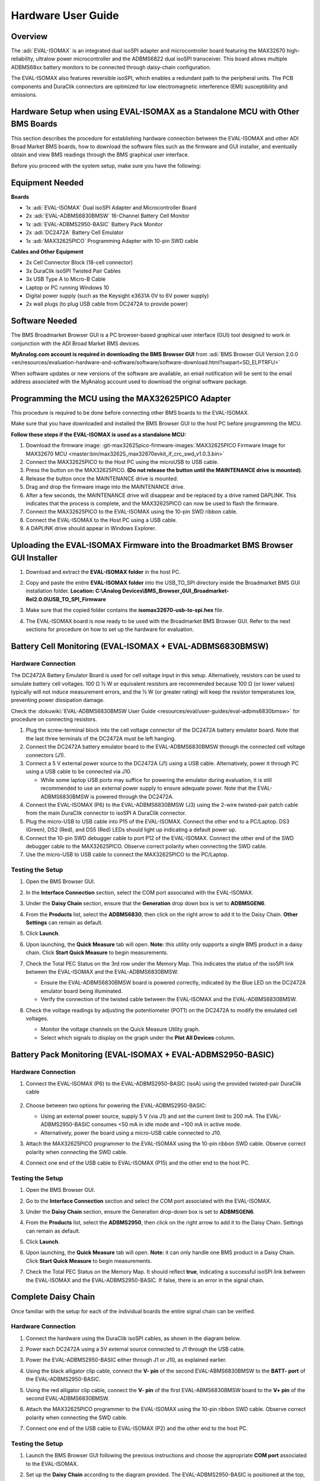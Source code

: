 .. _eval-isomax:

Hardware User Guide
===================

Overview
--------

The :adi:`EVAL-ISOMAX` is an integrated dual isoSPI adapter and microcontroller
board featuring the MAX32670 high-reliability, ultralow power microcontroller
and the ADBMS6822 dual isoSPI transceiver. This board allows multiple ADBMS68xx
battery monitors to be connected through daisy-chain configuration.

The EVAL-ISOMAX also features reversible isoSPI, which enables a redundant path
to the peripheral units. The PCB components and DuraClik connectors are
optimized for low electromagnetic interference (EMI) susceptibility and
emissions.

Hardware Setup when using EVAL-ISOMAX as a Standalone MCU with Other BMS Boards
-------------------------------------------------------------------------------

This section describes the procedure for establishing hardware connection
between the EVAL-ISOMAX and other ADI Broad Market BMS boards, how to download
the software files such as the firmware and GUI installer, and eventually obtain
and view BMS readings through the BMS graphical user interface.

Before you proceed with the system setup, make sure you have the following:


Equipment Needed
---------------------

**Boards**

* 1x :adi:`EVAL-ISOMAX` Dual isoSPI Adapter and Microcontroller Board
* 2x :adi:`EVAL-ADBMS6830BMSW` 16-Channel Battery Cell Monitor
* 1x :adi:`EVAL-ADBMS2950-BASIC` Battery Pack Monitor
* 2x :adi:`DC2472A` Battery Cell Emulator
* 1x :adi:`MAX32625PICO` Programming Adapter with 10-pin SWD cable

**Cables and Other Equipment**

* 2x Cell Connector Block (18-cell connector)
* 3x DuraClik isoSPI Twisted Pair Cables
* 3x USB Type A to Micro-B Cable
* Laptop or PC running Windows 10
* Digital power supply (such as the Keysight e3631A 0V to 6V power supply)
* 2x wall plugs (to plug USB cable from DC2472A to provide power)

Software Needed
---------------

The BMS Broadmarket Browser GUI is a PC browser-based graphical user interface
(GUI) tool designed to work in conjunction with the ADI Broad Market BMS devices.

**MyAnalog.com account is required in downloading the BMS Browser GUI** from
:adi:`BMS Browser GUI Version 2.0.0 <en/resources/evaluation-hardware-and-software/software/software-download.html?swpart=SD_ELPTRFU>`

When software updates or new versions of the software are available, an email
notification will be sent to the email address associated with the MyAnalog
account used to download the original software package.

Programming the MCU using the MAX32625PICO Adapter
--------------------------------------------------

This procedure is required to be done before connecting other BMS boards to the EVAL-ISOMAX.

Make sure that you have downloaded and installed the BMS Browser GUI to the host
PC before programming the MCU.

**Follow these steps if the EVAL-ISOMAX is used as a standalone MCU:**

#. Download the firmware image:
   :git-max32625pico-firmware-images:`MAX32625PICO Firmware Image for MAX32670 MCU <master:bin/max32625_max32670evkit_if_crc_swd_v1.0.3.bin>`
#. Connect the MAX32625PICO to the Host PC using the microUSB to USB cable.
#. Press the button on the MAX32625PICO. **(Do not release the button until the MAINTENANCE drive is mounted)**.
#. Release the button once the MAINTENANCE drive is mounted.
#. Drag and drop the firmware image into the MAINTENANCE drive.
#. After a few seconds, the MAINTENANCE drive will disappear and be replaced
   by a drive named DAPLINK. This indicates that the process is complete, and
   the MAX32625PICO can now be used to flash the firmware.
#. Connect the MAX32625PICO to the EVAL-ISOMAX using the 10-pin SWD ribbon cable.
#. Connect the EVAL-ISOMAX to the Host PC using a USB cable.
#. A DAPLINK drive should appear in Windows Explorer.

Uploading the EVAL-ISOMAX Firmware into the Broadmarket BMS Browser GUI Installer
---------------------------------------------------------------------------------

#. Download and extract the **EVAL-ISOMAX folder** in the host PC.
#. Copy and paste the entire **EVAL-ISOMAX folder** into the
   USB_TO_SPI directory inside the Broadmarket BMS GUI installation folder.
   **Location: C:\\Analog Devices\\BMS_Browser_GUI_Broadmarket-Rel2.0.0\\USB_TO_SPI_Firmware**

   .. image:: copying_the_eval-isomax_folder.png

#. Make sure that the copied folder contains the **isomax32670-usb-to-spi.hex** file.

   .. image:: eval-isomax_folder_contents.png

#. The EVAL-ISOMAX board is now ready to be used with the Broadmarket BMS
   Browser GUI. Refer to the next sections for procedure on how to set up the
   hardware for evaluation.

Battery Cell Monitoring (EVAL-ISOMAX + EVAL-ADBMS6830BMSW)
----------------------------------------------------------

Hardware Connection
~~~~~~~~~~~~~~~~~~~

The DC2472A Battery Emulator Board is used for cell voltage input in this setup.
Alternatively, resistors can be used to simulate battery cell voltages. 100 Ω ½
W or equivalent resistors are recommended because 100 Ω (or lower values)
typically will not induce measurement errors, and the ½ W (or greater rating)
will keep the resistor temperatures low, preventing power dissipation damage.

Check the :dokuwiki:`EVAL-ADBMS6830BMSW User Guide <resources/eval/user-guides/eval-adbms6830bmsw>` for procedure on
connecting resistors.

.. image:: isomax_6830.png


#. Plug the screw-terminal block into the cell voltage connector of the DC2472A
   battery emulator board. Note that the last three terminals of the DC2472A
   must be left hanging.
#. Connect the DC2472A battery emulator board to the EVAL-ADBMS6830BMSW through
   the connected cell voltage connectors (J1).
#. Connect a 5 V external power source to the DC2472A (J1) using a USB cable.
   Alternatively, power it through PC using a USB cable to be connected via J10.

   * While some laptop USB ports may suffice for powering the emulator during evaluation, it is still recommended to use an external power supply to ensure adequate power. Note that the EVAL-ADBMS6830BMSW is powered through the DC2472A.

#. Connect the EVAL-ISOMAX (P6) to the EVAL-ADBMS6830BMSW (J3) using the 2-wire twisted-pair patch cable from the main DuraClik connector to isoSPI A DuraClik connector.
#. Plug the micro-USB to USB cable into P15 of the EVAL-ISOMAX. Connect the other end to a PC/Laptop. DS3 (Green), DS2 (Red), and DS5 (Red) LEDs should light up indicating a default power up.
#. Connect the 10-pin SWD debugger cable to port P12 of the EVAL-ISOMAX. Connect the other end of the SWD debugger cable to the MAX32625PICO. Observe correct polarity when connecting the SWD cable.
#. Use the micro-USB to USB cable to connect the MAX32625PICO to the PC/Laptop.

Testing the Setup
~~~~~~~~~~~~~~~~~

#. Open the BMS Browser GUI.
#. In the **Interface Connection** section, select the COM port associated
   with the EVAL-ISOMAX.
#. Under the **Daisy Chain** section, ensure that the **Generation** drop
   down box is set to **ADBMSGEN6**.
#. From the **Products** list, select the **ADBMS6830**, then click on the
   right arrow to add it to the Daisy Chain. **Other Settings** can remain as
   default.
#. Click **Launch**.

   .. image:: browser_launch.png

#. Upon launching, the **Quick Measure** tab will open. **Note:** this
   utility only supports a single BMS product in a daisy chain.
   Click **Start Quick Measure** to begin measurements.

   .. image:: browser_start_measure.png

#. Check the Total PEC Status on the 3rd row under the Memory Map. This
   indicates the status of the isoSPI link between the EVAL-ISOMAX and the
   EVAL-ADBMS6830BMSW.

   * Ensure the EVAL-ADBMS6830BMSW board is powered correctly, indicated by the Blue LED on the DC2472A emulator board being illuminated.
   * Verify the connection of the twisted cable between the EVAL-ISOMAX and the EVAL-ADBMS6830BMSW.

#. Check the voltage readings by adjusting the potentiometer (POT1) on the DC2472A to modify the emulated cell voltages.

   * Monitor the voltage channels on the Quick Measure Utility graph.
   * Select which signals to display on the graph under the **Plot All Devices** column.

   .. image:: browser_plot_all_devices.png

Battery Pack Monitoring (EVAL-ISOMAX + EVAL-ADBMS2950-BASIC)
------------------------------------------------------------

Hardware Connection
~~~~~~~~~~~~~~~~~~~

#. Connect the EVAL-ISOMAX (P6) to the EVAL-ADBMS2950-BASIC (isoA) using the
   provided twisted-pair DuraClik cable

    .. image:: isomax_2950.png

#. Choose between two options for powering the EVAL-ADBMS2950-BASIC:

   * Using an external power source, supply 5 V (via J1) and set the current limit to 200 mA.
     The EVAL-ADBMS2950-BASIC consumes <50 mA in idle mode and ~100 mA in active mode.
   * Alternatively, power the board using a micro-USB cable connected to J10.

#. Attach the MAX32625PICO programmer to the EVAL-ISOMAX using the 10-pin ribbon SWD cable.
   Observe correct polarity when connecting the SWD cable.
#. Connect one end of the USB cable to EVAL-ISOMAX (P15) and the other end to the host PC.

Testing the Setup
~~~~~~~~~~~~~~~~~

#. Open the BMS Browser GUI.
#. Go to the **Interface Connection** section and select the COM port
   associated with the EVAL-ISOMAX.
#. Under the **Daisy Chain** section, ensure the Generation drop-down box is
   set to **ADBMSGEN6**.
#. From the **Products** list, select the **ADBMS2950**, then click on the
   right arrow to add it to the Daisy Chain. Settings can remain as default.
#. Click **Launch**.

   .. image:: 2950_launch.png

#. Upon launching, the **Quick Measure** tab will open. **Note:** it can
   only handle one BMS product in a Daisy Chain.
   Click **Start Quick Measure** to begin measurements.
#. Check the Total PEC Status on the Memory Map. It should reflect **true**,
   indicating a successful isoSPI link between the EVAL-ISOMAX and the
   EVAL-ADBMS2950-BASIC. If false, there is an error in the signal chain.

Complete Daisy Chain
--------------------

Once familiar with the setup for each of the individual boards the entire signal
chain can be verified.

Hardware Connection
~~~~~~~~~~~~~~~~~~~

#. Connect the hardware using the DuraClik isoSPI cables, as shown in the
   diagram below.

   .. image:: isomax_daisy_chain.png

#. Power each DC2472A using a 5V external source connected to J1 through the
   USB cable.
#. Power the EVAL-ADBMS2950-BASIC either through J1 or J10, as explained
   earlier.
#. Using the black alligator clip cable, connect the **V- pin** of the second
   EVAL-ABMS6830BMSW to the **BATT- port** of the EVAL-ADBMS2950-BASIC.
#. Using the red alligator clip cable, connect the **V- pin** of the first
   EVAL-ABMS6830BMSW board to the **V+ pin** of the second EVAL-ADBMS6830BMSW.
#. Attach the MAX32625PICO programmer to the EVAL-ISOMAX using the 10-pin ribbon
   SWD cable. Observe correct polarity when connecting the SWD cable.
#. Connect one end of the USB cable to EVAL-ISOMAX (P2) and the other end to the
   host PC.

Testing the Setup
~~~~~~~~~~~~~~~~~

#. Launch the BMS Browser GUI following the previous instructions and choose the
   appropriate **COM port** associated to the EVAL-ISOMAX.
#. Set up the **Daisy Chain** according to the diagram provided. The
   EVAL-ADBMS2950-BASIC is positioned at the top, indicating it is the initial
   device on the chain. The first EVAL-ADBMS6830BMSW connects to the
   EVAL-ADBMS2950-BASIC, while the second EVAL-ADBMS6830BMSW is linked to the
   first one via the isoSPI cable.

    .. image:: daisy_chain_launch.png

#. Click on the **Launch** button to initiate the GUI. After the GUI
   launches in the browser, go to the **Sequences** tab located in the top
   toolbar, this will open the **Sequence Configuration** page.

    .. image:: daisy_chain_sequences.png

#. Under **Files**, select **ADBMS6830-ADBMS2950.json**. This action will
   load a preconfigured sequence into the tool.

   * Click on **Initialization Sequence** followed by **General Initialization**
     under the **Sequences** column to load the defined sequences from the
     **ADBMS6830-ADBMS2950.json** file into the tool.
   * Next, select **Loop Sequence** and then click on **General Readback Loop**
     under the **Sequences** column. This action loads the loop sequence defined
     in the **ADBMS6830-ADBMS2950.json** file into the tool.
   * Finally, click on **Start Freerun** to initiate the freerun mode.

#. During free run mode, the **Initialization Sequence** is performed once initially.
   Subsequently, the loop sequence continues to run continuously until the
   **Stop Freerun** button is clicked.
#. After activating freerun mode, navigate to the **Memory Map** tab.
   This section displays a numerical representation of the ongoing command loop.
   Additional details can be accessed in the GUI's help section.
   The accompanying screenshot illustrates this output.

    .. image:: daisy_chain_memory_map.png

#. The **Plots** tab allows for the visualization of parameters recorded during
   the command loop. It supports the creation of up to four plots simultaneously.
   In the configured Daisy Chain, the EVAL-ADBMS2950-BASIC is designated as
   Device 1, the first EVAL-ADBMS6830BMSW as Device 2, and the third
   EVAL-ADBMS6830BMSW as Device 3. An example illustrates how to plot each
   parameter separately: I1ACC and I2ACC on Plot 1, the average cell voltages
   for the first EVAL-ADBMS6830MSW on Plot 2, and the averaged cell voltages for
   the third EVAL-ADBMS6830BMSW on Plot 3.
   Simply choose the desired Plot number from the dropdown menu under each device to display the relevant data.

    .. image:: daisy_chain_plot1.png

    .. image:: daisy_chain_plot2.png

    .. image:: daisy_chain_plot3.png

#. Plot settings can be saved to the PC to be reloaded for future session to save time.

Hardware Setup when using EVAL-ISOMAX as a Secondary Device to Other MCU Boards
-------------------------------------------------------------------------------

This section describes how to configure EVAL-ISOMAX as a secondary device to
another MCU board such as the AD-APARD32690-SL and SDP-K1 and use it with other
ADI Broad Market BMS board for evaluation.

Before you proceed with the system setup, make sure you have the following:

Equipment Needed
~~~~~~~~~~~~~~~~

**Boards**

* 1x Microcontroller Board (such as the :adi:`AD-APARD32690-SL` or :adi:`SDP-K1`)
* 1x EVAL-ISOMAX Dual isoSPI Adapter and Microcontroller Board
* 2x EVAL-ADBMS6830BMSW 16-Channel Battery Cell Monitor
* 1x EVAL-ADBMS2950-BASIC Battery Pack Monitor
* 2x DC2472A Battery Cell Emulator
* 1x MAX32625PICO Programming Adapter with 10-pin SWD cable

**Cables and Other Equipment**

* 2x Cell Connector Block (18-cell connector)
* 3x DuraClik isoSPI Twisted Pair Cables
* 3x USB Type A to Micro-B Cable
* Laptop or PC running Windows 10
* Digital power supply (such as the Keysight e3631A 0V to 6V power supply)
* 2x wall plugs (to plug USB cable from DC2472A to provide power)


**Software Needed**

The BMS Browser is a PC browser based Graphical User Interface (GUI) tool
designed to work in conjunction with the Broad Market BMS devices.

**MyAnalog.com account is required in downloading the BMS Browser GUI** from below link:

:adi:`BMS Browser GUI Version 2.0.0 <en/resources/evaluation-hardware-and-software/software/software-download.html?swpart=SD_ELPTRFU>`

When software updates or new versions of the software are available an email
notification will be sent to the email address associated with the MyAnalog
account used to download the original software package.

MCU Configuration
-----------------

This procedure is required to be done before
connecting other BMS boards to the EVAL-ISOMAX.

Make sure that you have downloaded and installed the BMS Browser GUI to the host
PC before programming the MCU.

Follow these instructions if :adi:`AD-APARD32690-SL` is used as the main controller board:

#. Download the firmware image:
   :git-max32625pico-firmware-images:`MAX32625PICO Firmware Image for MAX32690 MCU <master:bin/max32625_max32690evkit_if_crc_swd_v1.0.7.bin>`
#. Connect the MAX32625PICO to the Host PC using the microUSB to USB cable.
#. Press the button on the MAX32625PICO. **(Do not release the button until the MAINTENANCE drive is mounted)**
#. Release the button once the MAINTENANCE drive is mounted.
#. Drag and drop the firmware image to the MAINTENANCE drive.
#. After a few seconds, the MAINTENANCE drive will disappear and be replaced
   by a drive named DAPLINK. This indicates that the process is complete, and
   the MAX32625PICO can now be used to flash the firmware.
#. Connect the MAX32625PICO to the AD-APARD32690-SL using the 10-pin SWD ribbon
   cable.
#. Connect the AD-APARD32690-SL to the Host PC using a USB cable.
#. A DAPLINK drive should appear in Windows Explorer.
#. Locate the firmware HEX file to be programmed on the MCU board in the
   installation folder of the BMS Browser GUI Broadmarket.
   Location: **C:\\AnalogDevices\\BMS_Browser_GUI_Broadmarket-Rel2.0.0\\USB_TO_SPI_Firmware**
#. Drag and drop the **usb-to-spi-max32690.hex** file to the DAPLINK drive to
   flash the firmware needed by the BMS Browser GUI.
#. A normal copy progress dialog will appear. Once the progress bar is completed,
   the dialog window will close, and the DAPLINK drive will reconnect.
#. Check the DAPLINK directory and make sure there is no **FAIL.TXT** file.
   In case there is, repeat the drag and drop step. Otherwise, the MAX32625PICO
   can now be disconnected from the AD-APARD32690-SL, since the firmware update
   is complete.

Follow these steps if :adi:`SDP-K1` is used as the main controller board:

#. Connect the SDP-K1 microcontroller board to the host PC using a USB cable.
#. Locate the firmware HEX file to be programmed on the MCU board in the
   installation folder of the BMS Browser GUI Broadmarket.
   Location: **C:\\Analog Devices\\BMS_Browser_GUI_Broadmarket-Rel2.0.0\\USB_TO_SPI_Firmware**
#. Drag and drop the **SDP_K1_PyBMS_USB_TO_SPI_Bytes_Debug_USB_Port.hex** file
   onto the corresponding SDP-K1 drive to update the firmware.

Battery Cell Monitoring
-----------------------

Hardware Connection
~~~~~~~~~~~~~~~~~~~

.. image:: using_isomax_as_a_secondary_device_to_other_mcu.png

The DC2472A Battery Emulator Board is used for cell voltage input in this setup.
Alternatively, resistors can be used to simulate battery cell voltages. 100 Ω ½
W or equivalent resistors are recommended because 100 Ω (or lower values)
typically will not induce measurement errors, and the ½ W (or greater rating)
will keep the resistor temperatures low, preventing power dissipation damage.

Check the :dokuwiki:`EVAL-ADBMS6830BMSW User Guide <resources/eval/user-guides/eval-adbms6830bmsw>` for procedure on
connecting resistors.

#. **Battery Emulator Board Setup:**

   * Use the DC2472A Battery Emulator Board for cell voltage input.
   * Alternatively, use 100 Ω ½ W resistors to simulate battery cell voltages. Refer to the EVAL-ADBMS6830BMSW User Guide for resistor connection procedures.

#. **Connecting the Emulator Board:**

   * Plug the screw-terminal block into the cell voltage connector of the DC2472A.
   * Leave the last three terminals of the DC2472A hanging.
   * Connect the DC2472A to the EVAL-ADBMS6830BMSW via the cell voltage connectors (J1).

#. **Powering the Emulator Board:**

   * Connect a 5V external power source to the DC2472A (J1) using a USB cable. External power supply is recommended for adequate power.
   * Alternatively, power it through a PC using a USB cable connected via J10.

#. **Connecting the EVAL-ISOMAX:**

   * Attach the EVAL-ISOMAX to the AD-APARD32690-SL (or SDP-K1) through the Arduino Headers.
   * Connect the EVAL-ISOMAX (P6) to the EVAL-ADBMS6830BMSW (J3) using a 2-wire twisted-pair patch cable.

#. **Configuring Jumpers:**

   * On the EVAL-ISOMAX, set Jumpers P16, P17, and P18 to position 2 and 3 to use power from the main MCU.

#. **Connecting to PC:**

   * Plug the micro-USB to USB cable into the AD-APARD32690-SL (or SDP-K1).
   * Connect the other end to a PC/Laptop.
   * Ensure DS3 (Green), DS2 (Red), and DS5 (Red) LEDs light up, indicating a default power up.

#. **Connecting the Debugger:**

   * Connect the 10-pin SWD debugger cable to the AD-APARD32690-SL (or SDP-K1).
   * Connect the other end of the SWD debugger to the MAX32625PICO.

Testing the Setup
~~~~~~~~~~~~~~~~~~~~~~~~~~~~~~

#. **Open the BMS Browser GUI**.
#. **Select the COM Port**:

   * In the Interface Connection section, choose the COM port associated with the AD-APARD32690-SL (or SDP-K1).

#.  **Configure Daisy Chain**:

   * Set the Generation drop-down box to **ADBMSGEN6**.
   * From the Products list, select **ADBMS6830** and add it to the Daisy Chain.

#. **Launch the GUI**:

   * Click **Launch**.
   * The **Quick Measure** tab will open. Note: This utility supports only a single BMS product in a Daisy Chain.
   * Click **Start Quick Measure** to begin measurements.

#. **Check Connections and Status**:

   * Verify the Total PEC Status on the 3rd row under the Memory Map to checkthe isoSPI link status between the EVAL-ISOMAX and the EVAL-ADBMS6830BMSW.
   * Ensure the EVAL-ADBMS6830BMSW board is powered correctly (Blue LED on the DC2472A should be illuminated).
   * Verify the connection of the twisted cable between the EVAL-ISOMAX and the EVAL-ADBMS6830BMSW.

#. **Adjust and Monitor Voltages**:

   * Adjust the potentiometer (POT1) on the DC2472A to modify the emulated cell voltages.
   * Monitor the voltage channels on the **Quick Measure Utility** graph.
   * Select which signals to display on the graph under the **Plot All Devices** column.

Battery Pack Monitoring
-----------------------

Hardware Connection
~~~~~~~~~~~~~~~~~~~

.. image:: adbms2950_with_isomax_and_apard.png

#. **Attach EVAL-ISOMAX**:

   * Connect the EVAL-ISOMAX to the AD-APARD32690-SL (or SDP-K1) through the Arduino Headers.
   * Set **Jumpers P16, P17, and P18** on the EVAL-ISOMAX to **position 2 and 3** to use power from the main MCU.

#. **Connect to EVAL-ADBMS2950-BASIC**:

   * Use the provided isoSPI cable to connect EVAL-ISOMAX (P6) to EVAL-ADBMS2950-BASIC (isoA).

#. **Powering EVAL-ADBMS2950-BASIC**:

   * Option 1: Supply 5 V to J1 and set the current limit to 200 mA (consumes less than 50 mA in idle mode and ~100 mA in active mode).
   * Option 2: Use a micro-USB cable connected to J10.

#. **Attach MAX32625PICO**:

   * Connect the MAX32625PICO to the AD-APARD32690-SL (or SDP-K1) using the 10-pin ribbon SWD cable, ensuring correct polarity.

#. **Connect to PC**:

   * Use a USB cable to connect the AD-APARD32690-SL (or SDP-K1) to the host PC.

Testing the Setup
~~~~~~~~~~~~~~~~~

#. **Open the BMS Browser GUI**.
#. **Select the COM Port**:

   * In the **Interface Connection** section, choose the COM port associated with the AD-APARD32690-SL (or SDP-K1).

#. **Configure Daisy Chain**:

   * Set the Generation drop-down box to **ADBMSGEN6**.
   * From the Products list, select **ADBMS2950** and add it to the Daisy Chain.

#. **Launch the GUI**:

   * Click **Launch**.
   * The **Quick Measure** tab will open. Note: This utility supports only a single BMS product in a Daisy Chain.
   * Click **Start Quick Measure** to begin measurements.

#. **Check Connections and Status**:

   * Verify the Total PEC Status on the Memory Map. It should reflect true,
     indicating a successful isoSPI link between the EVAL-ISOMAX and the
     EVAL-ADBMS2950-BASIC. If it shows false, there is an error in the signal
     chain.

Complete Daisy Chain
--------------------

Once familiar with the setup for each of the individual boards the entire signal
chain can be verified.

Hardware Connection
~~~~~~~~~~~~~~~~~~~

.. image:: daisychain_with_isomax_and_apard.png

#. Connect the hardware using the DuraClik isoSPI cables.
#. Power each DC2472A using a 5 V external source connected to J1 through the
   USB cable.
#. Power the EVAL-ADBMS2950-BASIC either through J1 or J10, as explained
   earlier.
#. Using the black alligator clip cable, connect the V- pin of the second
   EVAL-ABMS6830BMSW to the BATT- port of the EVAL-ADBMS2950-BASIC.
#. Using the red alligator clip cable, connect the V- pin of the first
   EVAL-ABMS6830BMSW board to the V+ pin of the second EVAL-ADBMS6830BMSW.
#. Attach the MAX32625PICO to the AD-APARD32690-SL (or SDP-K1 if this is used)
   using the 10-pin ribbon SWD cable. Observe correct polarity when connecting
   the SWD cable.
#. Connect a USB cable to the AD-APARD32690-SL (or SDP-K1 if this is used) and
   the other end of the cable to the host PC.

Testing the Setup
~~~~~~~~~~~~~~~~~

#. Launch the BMS Browser GUI following the previous instructions.
#. Choose the appropriate COM port associated to the AD-APARD32690-SL or SDP-K1 controller board.
#. Set up the **Daisy Chain** according to the diagram provided.
   The EVAL-ADBMS2950-BASIC is positioned at the top, indicating it is the
   initial device on the chain. The first EVAL-ADBMS6830BMSW connects to the
   EVAL-ADBMS2950-BASIC, while the second EVAL-ADBMS6830BMSW is linked to the
   first one via the isoSPI cable.

   .. image:: daisy_chain_launch.png

#. Click on **Launch** to initiate the GUI. After the GUI launches in the Browser,
   go to the **Sequences** tab located in the top toolbar, which will open the *Sequence Configuration* page.

   .. image:: daisy_chain_sequences.png

#. In the **Files** column, select **ADBMS6830-ADBMS2950.json**. This action will load a preconfigured sequence into the tool.

   * Click on **Initialization Sequence** followed by **General Initialization**
     under the **Sequences** column to load the defined sequences from the
     **ADBMS6830-ADBMS2950.json** file into the tool.
   * Next, select **Loop Sequence** and then click on **General Readback Loop**
     under the **Sequences** column. This action loads the loop sequence defined
     in the **ADBMS6830-ADBMS2950.json** file into the tool.
   * Finally, click on **Start Freerun** to initiate the freerun mode.

#. During free run mode, the Initialization Sequence is performed once initially.
   Subsequently, the loop sequence continues to run continuously until the
   **Stop Freerun** button is clicked.
#. After activating freerun mode, navigate to the **Memory Map** tab.
   This section displays a numerical representation of the ongoing command loop.
   Additional details can be accessed in the GUI's help section.
   The accompanying screenshot illustrates this output.

    .. image:: daisy_chain_memory_map.png

#. The **Plots** tab allows for the visualization of parameters recorded during
   the command loop. It supports the creation of up to four plots simultaneously.
   In the configured Daisy Chain, the EVAL-ADBMS2950-BASIC is designated as Device 1,
   the first EVAL-ADBMS6830BMSW as Device 2, and the third EVAL-ADBMS6830BMSW as Device 3.
   An example illustrates how to plot each parameter separately:
   I1ACC and I2ACC on Plot 1, the average cell voltages for the first
   EVAL-ADBMS6830BMSW on Plot 2, and the averaged cell voltages for the third
   EVAL-ADBMS6830BMSW on Plot 3.
   Simply choose the desired Plot number from the dropdown menu under each device
   to display the relevant data.

    .. image:: daisy_chain_plot1.png

    .. image:: daisy_chain_plot2.png

    .. image:: daisy_chain_plot3.png

#. Plot settings can be saved to the PC to be reloaded for future session to save time.

Design and Integration Files
----------------------------

.. admonition:: Download

   :download:`EVAL-ISOMAX Design Support Package <../EVAL-ISOMAX-design_support.zip>`

   * Schematic
   * PCB Layout
   * Bill of Materials
   * Allegro Project

Help and Support
-------------------

For questions and more information about this product, connect with us through
the Analog Devices :ez:`/`.

